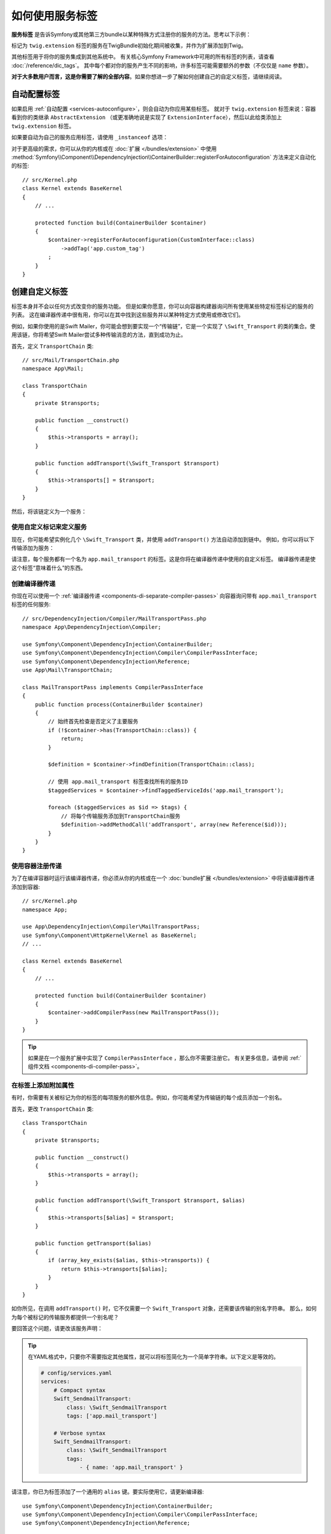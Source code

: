 .. index::
    single: DependencyInjection; Tags
    single: Service Container; Tags

如何使用服务标签
=============================

**服务标签** 是告诉Symfony或其他第三方bundle以某种特殊方式注册你的服务的方法。思考以下示例：

.. configuration-block::

    .. code-block:: yaml

        # config/services.yaml
        services:
            App\Twig\AppExtension:
                public: false
                tags: ['twig.extension']

    .. code-block:: xml

        <!-- config/services.xml -->
        <?xml version="1.0" encoding="UTF-8" ?>
        <container xmlns="http://symfony.com/schema/dic/services"
            xmlns:xsi="http://www.w3.org/2001/XMLSchema-instance"
            xsi:schemaLocation="http://symfony.com/schema/dic/services
                http://symfony.com/schema/dic/services/services-1.0.xsd">

            <services>
                <service id="App\Twig\AppExtension" public="false">
                    <tag name="twig.extension" />
                </service>
            </services>
        </container>

    .. code-block:: php

        // config/services.php
        use App\Twig\AppExtension;

        $container->register(AppExtension::class)
            ->setPublic(false)
            ->addTag('twig.extension');

标记为 ``twig.extension`` 标签的服务在TwigBundle初始化期间被收集，并作为扩展添加到Twig。

其他标签用于将你的服务集成到其他系统中。
有关核心Symfony Framework中可用的所有标签的列表，请查看 :doc:`/reference/dic_tags`。
其中每个都对你的服务产生不同的影响，许多标签可能需要额外的参数（不仅仅是 ``name`` 参数）。

**对于大多数用户而言，这是你需要了解的全部内容**。如果你想进一步了解如何创建自己的自定义标签，请继续阅读。

自动配置标签
--------------------

如果启用 :ref:`自动配置 <services-autoconfigure>`，则会自动为你应用某些标签。
就对于 ``twig.extension`` 标签来说：容器看到你的类继承 ``AbstractExtension`` （或更准确地说是实现了 ``ExtensionInterface``），然后以此给类添加上 ``twig.extension`` 标签。

如果要自动为自己的服务应用标签，请使用 ``_instanceof`` 选项：

.. configuration-block::

    .. code-block:: yaml

        # config/services.yaml
        services:
            # 此配置仅适用于此文件创建的服务
            _instanceof:
                # 是一个CustomInterface实例的类的服务将自动标记
                App\Security\CustomInterface:
                    tags: ['app.custom_tag']
            # ...

    .. code-block:: xml

        <!-- config/services.xml -->
        <?xml version="1.0" encoding="utf-8"?>
        <container xmlns="http://symfony.com/schema/dic/services" xmlns:xsi="http://www.w3.org/2001/XMLSchema-instance" xsi:schemaLocation="http://symfony.com/schema/dic/services http://symfony.com/schema/dic/services/services-1.0.xsd">
            <services>
                <!-- this config only applies to the services created by this file -->
                <instanceof id="App\Security\CustomInterface" autowire="true">
                    <!-- services whose classes are instances of CustomInterface will be tagged automatically -->
                    <tag name="app.custom_tag" />
                </instanceof>
            </services>
        </container>

    .. code-block:: php

        // config/services.php
        use App\Security\CustomInterface;
        // ...

        // services whose classes are instances of CustomInterface will be tagged automatically
        $container->registerForAutoconfiguration(CustomInterface::class)
            ->addTag('app.custom_tag')
            ->setAutowired(true);

对于更高级的需求，你可以从你的内核或在 :doc:`扩展 </bundles/extension>` 中使用
:method:`Symfony\\Component\\DependencyInjection\\ContainerBuilder::registerForAutoconfiguration`
方法来定义自动化的标签::

    // src/Kernel.php
    class Kernel extends BaseKernel
    {
        // ...

        protected function build(ContainerBuilder $container)
        {
            $container->registerForAutoconfiguration(CustomInterface::class)
                ->addTag('app.custom_tag')
            ;
        }
    }

创建自定义标签
--------------------

标签本身并不会以任何方式改变你的服务功能。
但是如果你愿意，你可以向容器构建器询问所有使用某些特定标签标记的服务的列表。
这在编译器传递中很有用，你可以在其中找到这些服务并以某种特定方式使用或修改它们。

例如，如果你使用的是Swift Mailer，你可能会想到要实现一个“传输链”，它是一个实现了
``\Swift_Transport`` 的类的集合。使用该链，你将希望Swift Mailer尝试多种传输消息的方法，直到成功为止。

首先，定义 ``TransportChain`` 类::

    // src/Mail/TransportChain.php
    namespace App\Mail;

    class TransportChain
    {
        private $transports;

        public function __construct()
        {
            $this->transports = array();
        }

        public function addTransport(\Swift_Transport $transport)
        {
            $this->transports[] = $transport;
        }
    }

然后，将该链定义为一个服务：

.. configuration-block::

    .. code-block:: yaml

        # config/services.yaml
        services:
            App\Mail\TransportChain: ~

    .. code-block:: xml

        <!-- config/services.xml -->
        <?xml version="1.0" encoding="UTF-8" ?>
        <container xmlns="http://symfony.com/schema/dic/services"
            xmlns:xsi="http://www.w3.org/2001/XMLSchema-instance"
            xsi:schemaLocation="http://symfony.com/schema/dic/services
                http://symfony.com/schema/dic/services/services-1.0.xsd">

            <services>
                <service id="App\Mail\TransportChain" />
            </services>
        </container>

    .. code-block:: php

        // config/services.php
        use App\Mail\TransportChain;

        $container->autowire(TransportChain::class);

使用自定义标记来定义服务
~~~~~~~~~~~~~~~~~~~~~~~~~~~~~~~~~

现在，你可能希望实例化几个 ``\Swift_Transport`` 类，并使用 ``addTransport()`` 方法自动添加到链中。
例如，你可以将以下传输添加为服务：

.. configuration-block::

    .. code-block:: yaml

        # config/services.yaml
        services:
            Swift_SmtpTransport:
                arguments: ['%mailer_host%']
                tags: ['app.mail_transport']

            Swift_SendmailTransport:
                tags: ['app.mail_transport']

    .. code-block:: xml

        <!-- config/services.xml -->
        <?xml version="1.0" encoding="UTF-8" ?>
        <container xmlns="http://symfony.com/schema/dic/services"
            xmlns:xsi="http://www.w3.org/2001/XMLSchema-instance"
            xsi:schemaLocation="http://symfony.com/schema/dic/services
                http://symfony.com/schema/dic/services/services-1.0.xsd">

            <services>
                <service id="Swift_SmtpTransport">
                    <argument>%mailer_host%</argument>

                    <tag name="app.mail_transport" />
                </service>

                <service class="\Swift_SendmailTransport">
                    <tag name="app.mail_transport" />
                </service>
            </services>
        </container>

    .. code-block:: php

        // config/services.php
        $container->register(\Swift_SmtpTransport::class)
            ->addArgument('%mailer_host%')
            ->addTag('app.mail_transport');

        $container->register(\Swift_SendmailTransport::class)
            ->addTag('app.mail_transport');

请注意，每个服务都有一个名为 ``app.mail_transport`` 的标签。这是你将在编译器传递中使用的自定义标签。
编译器传递是使这个标签“意味着什么”的东西。

.. _service-container-compiler-pass-tags:

创建编译器传递
~~~~~~~~~~~~~~~~~~~~~~

你现在可以使用一个 :ref:`编译器传递 <components-di-separate-compiler-passes>`
向容器询问带有 ``app.mail_transport`` 标签的任何服务::

    // src/DependencyInjection/Compiler/MailTransportPass.php
    namespace App\DependencyInjection\Compiler;

    use Symfony\Component\DependencyInjection\ContainerBuilder;
    use Symfony\Component\DependencyInjection\Compiler\CompilerPassInterface;
    use Symfony\Component\DependencyInjection\Reference;
    use App\Mail\TransportChain;

    class MailTransportPass implements CompilerPassInterface
    {
        public function process(ContainerBuilder $container)
        {
            // 始终首先检查是否定义了主要服务
            if (!$container->has(TransportChain::class)) {
                return;
            }

            $definition = $container->findDefinition(TransportChain::class);

            // 使用 app.mail_transport 标签查找所有的服务ID
            $taggedServices = $container->findTaggedServiceIds('app.mail_transport');

            foreach ($taggedServices as $id => $tags) {
                // 将每个传输服务添加到TransportChain服务
                $definition->addMethodCall('addTransport', array(new Reference($id)));
            }
        }
    }

使用容器注册传递
~~~~~~~~~~~~~~~~~~~~~~~~~~~~~~~~~~~~

为了在编译容器时运行该编译器传递，你必须从你的内核或在一个
:doc:`bundle扩展 </bundles/extension>` 中将该编译器传递添加到容器::

    // src/Kernel.php
    namespace App;

    use App\DependencyInjection\Compiler\MailTransportPass;
    use Symfony\Component\HttpKernel\Kernel as BaseKernel;
    // ...

    class Kernel extends BaseKernel
    {
        // ...

        protected function build(ContainerBuilder $container)
        {
            $container->addCompilerPass(new MailTransportPass());
        }
    }

.. tip::

    如果是在一个服务扩展中实现了 ``CompilerPassInterface`` ，那么你不需要注册它。
    有关更多信息，请参阅 :ref:`组件文档 <components-di-compiler-pass>`。

在标签上添加附加属性
~~~~~~~~~~~~~~~~~~~~~~~~~~~~~~~~~~~~

有时，你需要有关被标记为你的标签的每项服务的额外信息。例如，你可能希望为传输链的每个成员添加一个别名。

首先，更改 ``TransportChain`` 类::

    class TransportChain
    {
        private $transports;

        public function __construct()
        {
            $this->transports = array();
        }

        public function addTransport(\Swift_Transport $transport, $alias)
        {
            $this->transports[$alias] = $transport;
        }

        public function getTransport($alias)
        {
            if (array_key_exists($alias, $this->transports)) {
                return $this->transports[$alias];
            }
        }
    }

如你所见，在调用 ``addTransport()`` 时，它不仅需要一个 ``Swift_Transport`` 对象，还需要该传输的别名字符串。
那么，如何为每个被标记的传输服务都提供一个别名呢？

要回答这个问题，请更改该服务声明：

.. configuration-block::

    .. code-block:: yaml

        # config/services.yaml
        services:
            Swift_SmtpTransport:
                arguments: ['%mailer_host%']
                tags:
                    - { name: 'app.mail_transport', alias: 'smtp' }

            Swift_SendmailTransport:
                tags:
                    - { name: 'app.mail_transport', alias: 'sendmail' }

    .. code-block:: xml

        <!-- config/services.xml -->
        <?xml version="1.0" encoding="UTF-8" ?>
        <container xmlns="http://symfony.com/schema/dic/services"
            xmlns:xsi="http://www.w3.org/2001/XMLSchema-instance"
            xsi:schemaLocation="http://symfony.com/schema/dic/services
                http://symfony.com/schema/dic/services/services-1.0.xsd">

            <services>
                <service id="Swift_SmtpTransport">
                    <argument>%mailer_host%</argument>

                    <tag name="app.mail_transport" alias="smtp" />
                </service>

                <service id="Swift_SendmailTransport">
                    <tag name="app.mail_transport" alias="sendmail" />
                </service>
            </services>
        </container>

    .. code-block:: php

        // config/services.php
        $container->register(\Swift_SmtpTransport::class)
            ->addArgument('%mailer_host%')
            ->addTag('app.mail_transport', array('alias' => 'foo'));

        $container->register(\Swift_SendmailTransport::class)
            ->addTag('app.mail_transport', array('alias' => 'bar'));

.. tip::

    在YAML格式中，只要你不需要指定其他属性，就可以将标签简化为一个简单字符串。以下定义是等效的。

    .. code-block:: yaml

        # config/services.yaml
        services:
            # Compact syntax
            Swift_SendmailTransport:
                class: \Swift_SendmailTransport
                tags: ['app.mail_transport']

            # Verbose syntax
            Swift_SendmailTransport:
                class: \Swift_SendmailTransport
                tags:
                    - { name: 'app.mail_transport' }

请注意，你已为标签添加了一个通用的 ``alias`` 键。要实际使用它，请更新编译器::

    use Symfony\Component\DependencyInjection\ContainerBuilder;
    use Symfony\Component\DependencyInjection\Compiler\CompilerPassInterface;
    use Symfony\Component\DependencyInjection\Reference;

    class TransportCompilerPass implements CompilerPassInterface
    {
        public function process(ContainerBuilder $container)
        {
            // ...

            foreach ($taggedServices as $id => $tags) {

                // 一个服务可以拥有相同的标签两次或更多
                foreach ($tags as $attributes) {
                    $definition->addMethodCall('addTransport', array(
                        new Reference($id),
                        $attributes["alias"]
                    ));
                }
            }
        }
    }

双循环可能令人困惑。这是因为一个服务可以拥有多个标签。你使用 ``app.mail_transport`` 标签将一个服务标记了两次或更多次。
第二个foreach循环遍历为当前服务设置的 ``app.mail_transport`` 标签，并为你提供相关属性。

引用被标记的服务
~~~~~~~~~~~~~~~~~~~~~~~~~

Symfony提供了一个快捷方式来注入标记有一个特定标签的所有服务，这在某些应用中是常见的需求，因此你不必再为此编写一个编译器传递。

在以下示例中，标记为 ``app.handler`` 的所有服务都将作为第一个构造函数参数传递给 ``App\HandlerCollection`` 服务：

.. configuration-block::

    .. code-block:: yaml

        # config/services.yaml
        services:
            App\Handler\One:
                tags: ['app.handler']

            App\Handler\Two:
                tags: ['app.handler']

            App\HandlerCollection:
                # 注入所有使用 app.handler 标签的服务作为第一个参数
                arguments: [!tagged app.handler]

    .. code-block:: xml

        <!-- config/services.xml -->
        <?xml version="1.0" encoding="UTF-8" ?>
        <container xmlns="http://symfony.com/schema/dic/services"
            xmlns:xsi="http://www.w3.org/2001/XMLSchema-instance"
            xsi:schemaLocation="http://symfony.com/schema/dic/services
                http://symfony.com/schema/dic/services/services-1.0.xsd">

            <services>
                <service id="App\Handler\One">
                    <tag name="app.handler" />
                </service>

                <service id="App\Handler\Two">
                    <tag name="app.handler" />
                </service>

                <service id="App\HandlerCollection">
                    <!-- inject all services tagged with app.handler as first argument -->
                    <argument type="tagged" tag="app.handler" />
                </service>
            </services>
        </container>

    .. code-block:: php

        // config/services.php
        use Symfony\Component\DependencyInjection\Argument\TaggedIteratorArgument;

        $container->register(App\Handler\One::class)
            ->addTag('app.handler');

        $container->register(App\Handler\Two::class)
            ->addTag('app.handler');

        $container->register(App\HandlerCollection::class)
            // inject all services tagged with app.handler as first argument
            ->addArgument(new TaggedIteratorArgument('app.handler'));

编译后，``HandlerCollection`` 服务就可以遍历你的 ``app.handler`` 了。

.. code-block:: php

    // src/HandlerCollection.php
    namespace App;

    class HandlerCollection
    {
        public function __construct(iterable $handlers)
        {
        }
    }

.. tip::

    可以使用 ``priority`` 属性对收集的服务进行优先级排序：

    .. configuration-block::

        .. code-block:: yaml

            # config/services.yaml
            services:
                App\Handler\One:
                    tags:
                        - { name: 'app.handler', priority: 20 }

        .. code-block:: xml

            <!-- config/services.xml -->
            <?xml version="1.0" encoding="UTF-8" ?>
            <container xmlns="http://symfony.com/schema/dic/services"
                xmlns:xsi="http://www.w3.org/2001/XMLSchema-instance"
                xsi:schemaLocation="http://symfony.com/schema/dic/services
                    http://symfony.com/schema/dic/services/services-1.0.xsd">

                <services>
                    <service id="App\Handler\One">
                        <tag name="app.handler" priority="20" />
                    </service>
                </services>
            </container>

        .. code-block:: php

            // config/services.php
            $container->register(App\Handler\One::class)
                ->addTag('app.handler', array('priority' => 20));

    请注意，此功能将忽略任何其他自定义属性。
